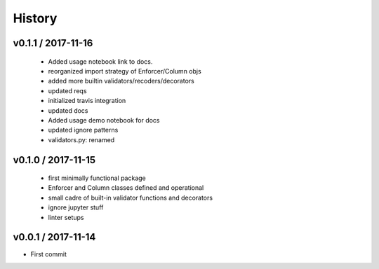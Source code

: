 *******
History
*******

v0.1.1 / 2017-11-16
===================

  * Added usage notebook link to docs.
  * reorganized import strategy of Enforcer/Column objs
  * added more builtin validators/recoders/decorators
  * updated reqs
  * initialized travis integration
  * updated docs
  * Added usage demo notebook for docs
  * updated ignore patterns
  * validators.py: renamed

v0.1.0 / 2017-11-15
===================

  * first minimally functional package
  * Enforcer and Column classes defined and operational
  * small cadre of built-in validator functions and decorators
  * ignore jupyter stuff
  * linter setups

v0.0.1 / 2017-11-14
===================

* First commit
